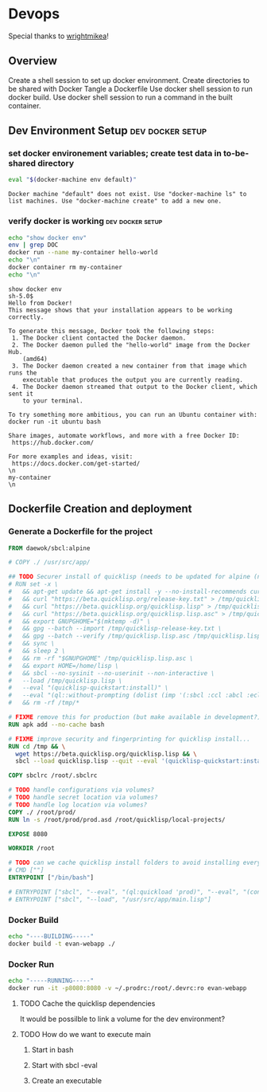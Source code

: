 * Devops  
  Special thanks to [[https://github.com/wrightmikea/simple-docker-tangle][wrightmikea]]!
** Overview
Create a shell session to set up docker environment.
Create directories to be shared with Docker
Tangle a Dockerfile
Use docker shell session to run docker build.
Use docker shell session to run a command in the built container.
** Dev Environment Setup                                                :dev:docker:setup:
*** set docker environement variables; create test data in to-be-shared directory
#+name: setup
#+BEGIN_SRC sh :results output verbatim :session docker
eval "$(docker-machine env default)"
#+END_SRC

#+RESULTS: setup
: Docker machine "default" does not exist. Use "docker-machine ls" to list machines. Use "docker-machine create" to add a new one.

*** verify docker is working                                :dev:docker:setup:
#+name: verify-docker
#+BEGIN_SRC sh :results output verbatim replace :session docker
echo "show docker env"
env | grep DOC
docker run --name my-container hello-world
echo "\n"
docker container rm my-container
echo "\n"
#+END_SRC

#+RESULTS: verify-docker
#+begin_example
show docker env
sh-5.0$ 
Hello from Docker!
This message shows that your installation appears to be working correctly.

To generate this message, Docker took the following steps:
 1. The Docker client contacted the Docker daemon.
 2. The Docker daemon pulled the "hello-world" image from the Docker Hub.
    (amd64)
 3. The Docker daemon created a new container from that image which runs the
    executable that produces the output you are currently reading.
 4. The Docker daemon streamed that output to the Docker client, which sent it
    to your terminal.

To try something more ambitious, you can run an Ubuntu container with:
docker run -it ubuntu bash

Share images, automate workflows, and more with a free Docker ID:
 https://hub.docker.com/

For more examples and ideas, visit:
 https://docs.docker.com/get-started/
\n
my-container
\n
#+end_example

** Dockerfile Creation and deployment
*** Generate a Dockerfile for the project
#+name: generate-dockerfile
#+BEGIN_SRC dockerfile :padline no :tangle Dockerfile
  FROM daewok/sbcl:alpine

  # COPY ./ /usr/src/app/

  ## TODO Securer install of quicklisp (needs to be updated for alpine (no apt-get))
  # RUN set -x \
  #   && apt-get update && apt-get install -y --no-install-recommends curl && rm -rf /var/lib/apt \
  #   && curl "https://beta.quicklisp.org/release-key.txt" > /tmp/quicklisp-release-key.txt \
  #   && curl "https://beta.quicklisp.org/quicklisp.lisp" > /tmp/quicklisp.lisp \
  #   && curl "https://beta.quicklisp.org/quicklisp.lisp.asc" > /tmp/quicklisp.lisp.asc \
  #   && export GNUPGHOME="$(mktemp -d)" \
  #   && gpg --batch --import /tmp/quicklisp-release-key.txt \
  #   && gpg --batch --verify /tmp/quicklisp.lisp.asc /tmp/quicklisp.lisp \
  #   && sync \
  #   && sleep 2 \
  #   && rm -rf "$GNUPGHOME" /tmp/quicklisp.lisp.asc \
  #   && export HOME=/home/lisp \
  #   && sbcl --no-sysinit --no-userinit --non-interactive \
  #   --load /tmp/quicklisp.lisp \
  #   --eval "(quicklisp-quickstart:install)" \
  #   --eval "(ql::without-prompting (dolist (imp '(:sbcl :ccl :abcl :ecl)) (ql:add-to-init-file imp)))" \
  #   && rm -rf /tmp/*

  # FIXME remove this for production (but make available in development?)
  RUN apk add --no-cache bash

  # FIXME improve security and fingerprinting for quicklisp install...
  RUN cd /tmp && \
    wget https://beta.quicklisp.org/quicklisp.lisp && \
    sbcl --load quicklisp.lisp --quit --eval '(quicklisp-quickstart:install)'

  COPY sbclrc /root/.sbclrc

  # TODO handle configurations via volumes?
  # TODO handle secret location via volumes?
  # TODO handle log location via volumes?
  COPY ./ /root/prod/
  RUN ln -s /root/prod/prod.asd /root/quicklisp/local-projects/

  EXPOSE 8080

  WORKDIR /root

  # TODO can we cache quicklisp install folders to avoid installing everytime? Should we?
  # CMD [""]
  ENTRYPOINT ["/bin/bash"]

  # ENTRYPOINT ["sbcl", "--eval", "(ql:quickload 'prod)", "--eval", "(control:start-server)"]
  # ENTRYPOINT ["sbcl", "--load", "/usr/src/app/main.lisp"]

#+END_SRC

*** Docker Build
#+name: build-image
#+BEGIN_SRC sh :results none :session docker
   echo "----BUILDING-----"
   docker build -t evan-webapp ./
#+END_SRC

*** Docker Run
 #+name: run-image
 #+BEGIN_SRC sh :results none :session docker
   echo "-----RUNNING-----"
   docker run -it -p8080:8080 -v ~/.prodrc:/root/.devrc:ro evan-webapp
 #+END_SRC

**** TODO Cache the quicklisp dependencies 
     It would be possilble to link a volume for the dev environment?
**** TODO How do we want to execute main
***** Start in bash
***** Start with sbcl -eval
***** Create an executable

